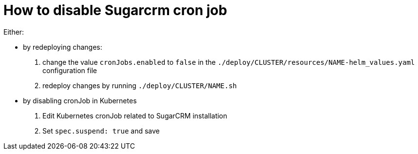 = How to disable Sugarcrm cron job

Either:

* by redeploying changes:
    1. change the value `cronJobs.enabled` to `false` in the `./deploy/CLUSTER/resources/NAME-helm_values.yaml` configuration file
    1. redeploy changes by running `./deploy/CLUSTER/NAME.sh`
* by disabling cronJob in Kubernetes
    1. Edit Kubernetes cronJob related to SugarCRM installation
    1. Set `spec.suspend: true` and save
